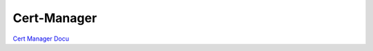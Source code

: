 Cert-Manager
============

`Cert Manager Docu <https://cert-manager.io/docs/>`__

.. todo::

    needs details
